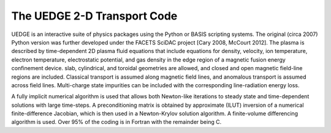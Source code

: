 The UEDGE 2-D Transport Code
====================

UEDGE is an interactive suite of physics packages using the Python or BASIS scripting systems. The original (circa 2007) Python version was further developed under the FACETS SciDAC project [Cary 2008, McCourt 2012]. The plasma is described by time-dependent 2D plasma fluid equations that include equations for density, velocity, ion temperature, electron temperature, electrostatic potential, and gas density in the edge region of a magnetic fusion energy confinement device. slab, cylindrical, and toroidal geometries are allowed, and closed and open magnetic field-line regions are included. Classical transport is assumed along magnetic field lines, and anomalous transport is assumed across field lines. Multi-charge state impurities can be included with the corresponding line-radiation energy loss.

A fully implicit numerical algorithm is used that allows both Newton-like iterations to steady state and time-dependent solutions with large time-steps. A preconditioning matrix is obtained by approximate (ILUT) inversion of a numerical finite-difference Jacobian, which is then used in a Newton-Krylov solution algorithm. A finite-volume differencing algorithm is used. Over 95% of the coding is in Fortran with the remainder being C.
